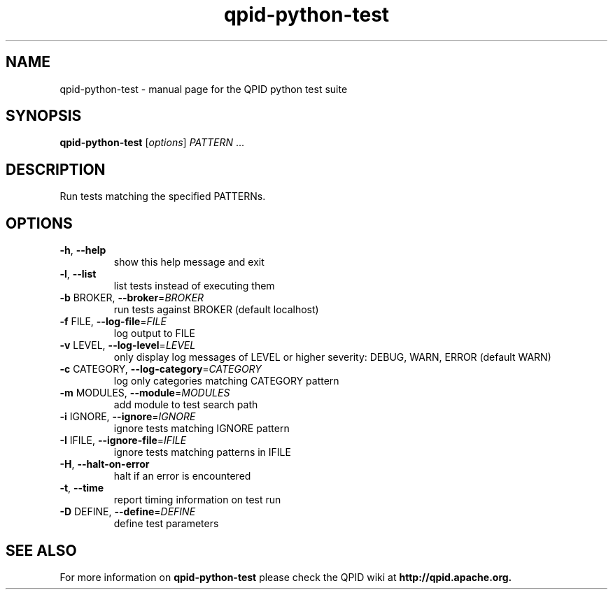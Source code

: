 .\" DO NOT MODIFY THIS FILE!  It was generated by help2man 1.38.2.
.TH qpid-python-test "1" "October 2011" "Apache QPID" "User Commands"
.\".TH TOTALS: "1" "October 2011" "Totals: 0 tests, 0 passed, 0 skipped, 0 ignored, 0 failed" "User Commands"
.SH NAME
qpid-python-test \- manual page for the QPID python test suite
.SH SYNOPSIS
.B qpid-python-test
[\fIoptions\fR] \fIPATTERN \fR...
.SH DESCRIPTION
Run tests matching the specified PATTERNs.
.SH OPTIONS
.TP
\fB\-h\fR, \fB\-\-help\fR
show this help message and exit
.TP
\fB\-l\fR, \fB\-\-list\fR
list tests instead of executing them
.TP
\fB\-b\fR BROKER, \fB\-\-broker\fR=\fIBROKER\fR
run tests against BROKER (default localhost)
.TP
\fB\-f\fR FILE, \fB\-\-log\-file\fR=\fIFILE\fR
log output to FILE
.TP
\fB\-v\fR LEVEL, \fB\-\-log\-level\fR=\fILEVEL\fR
only display log messages of LEVEL or higher severity:
DEBUG, WARN, ERROR (default WARN)
.TP
\fB\-c\fR CATEGORY, \fB\-\-log\-category\fR=\fICATEGORY\fR
log only categories matching CATEGORY pattern
.TP
\fB\-m\fR MODULES, \fB\-\-module\fR=\fIMODULES\fR
add module to test search path
.TP
\fB\-i\fR IGNORE, \fB\-\-ignore\fR=\fIIGNORE\fR
ignore tests matching IGNORE pattern
.TP
\fB\-I\fR IFILE, \fB\-\-ignore\-file\fR=\fIIFILE\fR
ignore tests matching patterns in IFILE
.TP
\fB\-H\fR, \fB\-\-halt\-on\-error\fR
halt if an error is encountered
.TP
\fB\-t\fR, \fB\-\-time\fR
report timing information on test run
.TP
\fB\-D\fR DEFINE, \fB\-\-define\fR=\fIDEFINE\fR
define test parameters
.SH "SEE ALSO"
For more information on
.B qpid-python-test
please check the QPID wiki at
.B http://qpid.apache.org.
